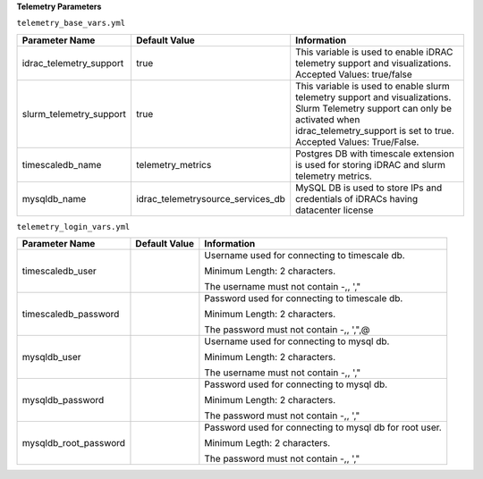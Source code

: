 **Telemetry Parameters**

``telemetry_base_vars.yml``

+-------------------------+-----------------------------------+-----------------------------------------------------------------------------------------------------------------------------------------------------------------------------------------------------------+
| Parameter Name          | Default Value                     | Information                                                                                                                                                                                               |
+=========================+===================================+===========================================================================================================================================================================================================+
| idrac_telemetry_support | true                              | This   variable is used to enable iDRAC telemetry support and visualizations.   Accepted Values: true/false                                                                                               |
+-------------------------+-----------------------------------+-----------------------------------------------------------------------------------------------------------------------------------------------------------------------------------------------------------+
| slurm_telemetry_support | true                              | This variable is used to enable slurm   telemetry support and visualizations. Slurm Telemetry support can only be   activated when idrac_telemetry_support is set to true. Accepted Values:   True/False. |
+-------------------------+-----------------------------------+-----------------------------------------------------------------------------------------------------------------------------------------------------------------------------------------------------------+
| timescaledb_name        | telemetry_metrics                 | Postgres   DB with timescale extension is used for storing iDRAC and slurm telemetry   metrics.                                                                                                           |
+-------------------------+-----------------------------------+-----------------------------------------------------------------------------------------------------------------------------------------------------------------------------------------------------------+
| mysqldb_name            | idrac_telemetrysource_services_db | MySQL DB is used to store IPs and   credentials of iDRACs having datacenter license                                                                                                                       |
+-------------------------+-----------------------------------+-----------------------------------------------------------------------------------------------------------------------------------------------------------------------------------------------------------+


``telemetry_login_vars.yml``

+-----------------------+---------------+-----------------------------------------------------------+
| Parameter Name        | Default Value | Information                                               |
+=======================+===============+===========================================================+
| timescaledb_user      |               | Username   used for connecting to timescale db.           |
|                       |               |                                                           |
|                       |               | Minimum Length: 2 characters.                             |
|                       |               |                                                           |
|                       |               | The username must not contain -,, ',"                     |
+-----------------------+---------------+-----------------------------------------------------------+
| timescaledb_password  |               | Password used for connecting to   timescale db.           |
|                       |               |                                                           |
|                       |               | Minimum Length: 2 characters.                             |
|                       |               |                                                           |
|                       |               | The password must not contain -,, ',",@                   |
+-----------------------+---------------+-----------------------------------------------------------+
| mysqldb_user          |               | Username   used for connecting to mysql db.               |
|                       |               |                                                           |
|                       |               | Minimum Length: 2 characters.                             |
|                       |               |                                                           |
|                       |               | The username must not contain -,, ',"                     |
+-----------------------+---------------+-----------------------------------------------------------+
| mysqldb_password      |               | Password used for connecting to mysql   db.               |
|                       |               |                                                           |
|                       |               | Minimum Length: 2 characters.                             |
|                       |               |                                                           |
|                       |               | The password must not contain -,, ',"                     |
+-----------------------+---------------+-----------------------------------------------------------+
| mysqldb_root_password |               | Password   used for connecting to mysql db for root user. |
|                       |               |                                                           |
|                       |               | Minimum Legth: 2 characters.                              |
|                       |               |                                                           |
|                       |               | The password must not contain -,, ',"                     |
+-----------------------+---------------+-----------------------------------------------------------+